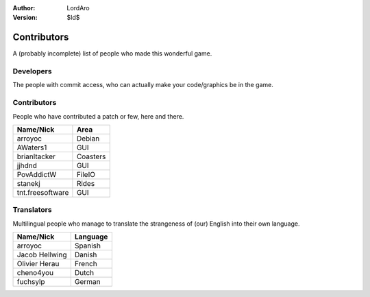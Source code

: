 :Author: LordAro
:Version: $Id$

.. Section levels # =

############
Contributors
############

A (probably incomplete) list of people who made this wonderful game.


Developers
==========
The people with commit access, who can actually make your code/graphics be in the game.

=============== ========= =========================
Name            Nick      Area
=============== ========= =========================
Albert Hofkamp  Alberth   Lead programmer
Leif Linse      Zuu       General programming
Charles Pigott  LordAro   Chief correctness officer
Nicolas Reed    sgtbigman General programming
Richard Wheeler Zephyris  Artist
=============== ========  =========================

Contributors
============
People who have contributed a patch or few, here and there.

================ ========
Name/Nick        Area
================ ========
arroyoc          Debian
AWaters1         GUI
brianltacker     Coasters
jjhdnd           GUI
PovAddictW       FileIO
stanekj          Rides
tnt.freesoftware GUI
================ ========


Translators
===========
Multilingual people who manage to translate the strangeness of (our) English into their own language.

============== ========
Name/Nick      Language
============== ========
arroyoc        Spanish
Jacob Hellwing Danish
Olivier Herau  French
cheno4you      Dutch
fuchsylp       German
============== ========
